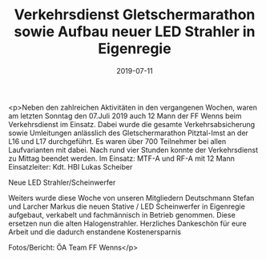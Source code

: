 #+TITLE: Verkehrsdienst Gletschermarathon sowie Aufbau neuer LED Strahler in Eigenregie
#+DATE: 2019-07-11
#+FACEBOOK_URL: https://facebook.com/ffwenns/posts/2884985254909914

<p>Neben den zahlreichen Aktivitäten in den vergangenen Wochen, waren am letzten Sonntag den 07.Juli 2019 auch 12 Mann der FF Wenns beim Verkehrsdienst im Einsatz. Dabei wurde die gesamte Verkehrsabsicherung sowie Umleitungen anlässlich des Gletschermarathon Pitztal-Imst an der L16 und L17 durchgeführt. Es waren über 700 Teilnehmer bei allen Laufvarianten mit dabei. Nach rund vier Stunden konnte der Verkehrsdienst zu Mittag beendet werden.
Im Einsatz: 
MTF-A und RF-A mit 12 Mann
Einsatzleiter: Kdt. HBI Lukas Scheiber

Neue LED Strahler/Scheinwerfer 

Weiters wurde diese Woche von unseren Mitgliedern Deutschmann Stefan und Larcher Markus die neuen Stative / LED Scheinwerfer in Eigenregie aufgebaut, verkabelt und fachmännisch in Betrieb genommen. Diese ersetzen nun die alten Halogenstrahler. Herzliches Dankeschön für eure Arbeit und die dadurch enstandene Kostenersparnis 

Fotos/Bericht: ÖA Team FF Wenns</p>
